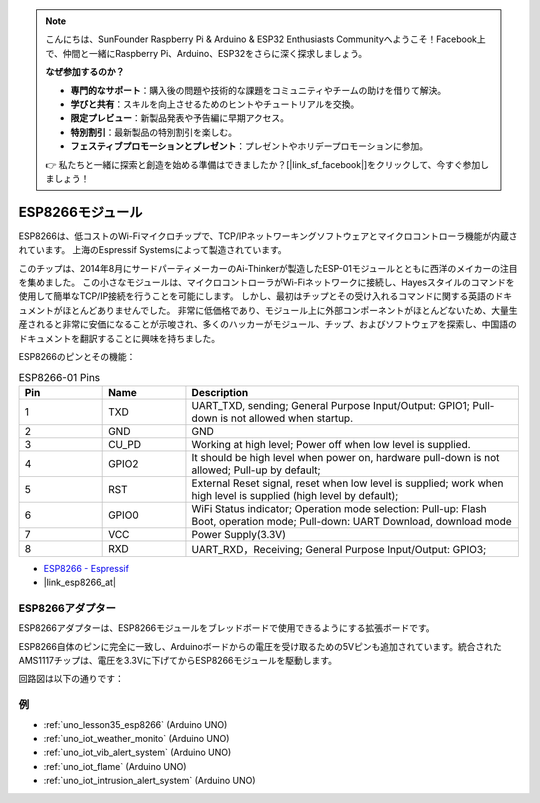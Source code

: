 .. note::

    こんにちは、SunFounder Raspberry Pi & Arduino & ESP32 Enthusiasts Communityへようこそ！Facebook上で、仲間と一緒にRaspberry Pi、Arduino、ESP32をさらに深く探求しましょう。

    **なぜ参加するのか？**

    - **専門的なサポート**：購入後の問題や技術的な課題をコミュニティやチームの助けを借りて解決。
    - **学びと共有**：スキルを向上させるためのヒントやチュートリアルを交換。
    - **限定プレビュー**：新製品発表や予告編に早期アクセス。
    - **特別割引**：最新製品の特別割引を楽しむ。
    - **フェスティブプロモーションとプレゼント**：プレゼントやホリデープロモーションに参加。

    👉 私たちと一緒に探索と創造を始める準備はできましたか？[|link_sf_facebook|]をクリックして、今すぐ参加しましょう！

.. _cpn_esp8266:

ESP8266モジュール
====================

.. image:: img/35_esp8266.jpg
    :align: center

ESP8266は、低コストのWi-Fiマイクロチップで、TCP/IPネットワーキングソフトウェアとマイクロコントローラ機能が内蔵されています。
上海のEspressif Systemsによって製造されています。

このチップは、2014年8月にサードパーティメーカーのAi-Thinkerが製造したESP-01モジュールとともに西洋のメイカーの注目を集めました。
この小さなモジュールは、マイクロコントローラがWi-Fiネットワークに接続し、Hayesスタイルのコマンドを使用して簡単なTCP/IP接続を行うことを可能にします。
しかし、最初はチップとその受け入れるコマンドに関する英語のドキュメントがほとんどありませんでした。
非常に低価格であり、モジュール上に外部コンポーネントがほとんどないため、大量生産されると非常に安価になることが示唆され、多くのハッカーがモジュール、チップ、およびソフトウェアを探索し、中国語のドキュメントを翻訳することに興味を持ちました。

ESP8266のピンとその機能：

.. image:: img/35_ESP8266_pinout.png


.. list-table:: ESP8266-01 Pins
   :widths: 25 25 100
   :header-rows: 1

   * - Pin	
     - Name	
     - Description
   * - 1
     - TXD
     - UART_TXD, sending; General Purpose Input/Output: GPIO1; Pull-down is not allowed when startup.
   * - 2
     - GND
     - GND
   * - 3
     - CU_PD
     - Working at high level; Power off when low level is supplied.
   * - 4
     - GPIO2
     - It should be high level when power on, hardware pull-down is not allowed; Pull-up by default;
   * - 5
     - RST
     - External Reset signal, reset when low level is supplied; work when high level is supplied (high level by default);
   * - 6
     - GPIO0
     - WiFi Status indicator; Operation mode selection: Pull-up: Flash Boot, operation mode; Pull-down: UART Download, download mode
   * - 7
     - VCC
     - Power Supply(3.3V)
   * - 8
     - RXD
     - UART_RXD，Receiving; General Purpose Input/Output: GPIO3;


* `ESP8266 - Espressif <https://www.espressif.com/en/products/socs/esp8266>`_
* |link_esp8266_at|

ESP8266アダプター
-----------------------

.. image:: img/35_esp8266_adapter.png
    :width: 300
    :align: center

ESP8266アダプターは、ESP8266モジュールをブレッドボードで使用できるようにする拡張ボードです。

ESP8266自体のピンに完全に一致し、Arduinoボードからの電圧を受け取るための5Vピンも追加されています。統合されたAMS1117チップは、電圧を3.3Vに下げてからESP8266モジュールを駆動します。

回路図は以下の通りです：

.. image:: img/35_sch_esp8266adapter.png

例
---------------------------
* :ref:`uno_lesson35_esp8266` (Arduino UNO)
* :ref:`uno_iot_weather_monito` (Arduino UNO)
* :ref:`uno_iot_vib_alert_system` (Arduino UNO)
* :ref:`uno_iot_flame` (Arduino UNO)
* :ref:`uno_iot_intrusion_alert_system` (Arduino UNO)